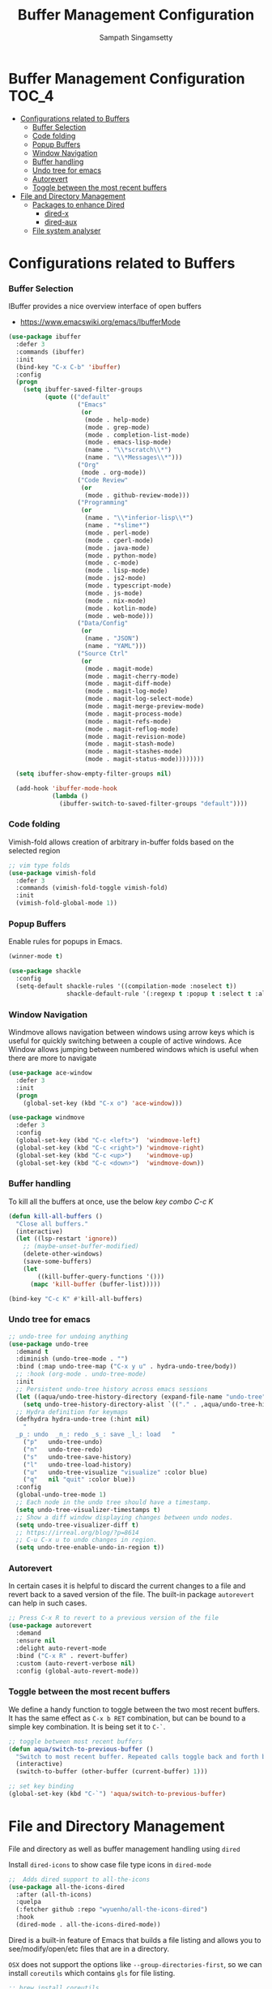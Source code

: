 #+begin_src emacs-lisp :exports none
;;; -*- lexical-binding: t -*-
;;; buffermgmt-config.el --- Buffer and File related configuration
;;
;; Author: Sampath Singamsetty
;;
;; DO NOT EDIT THIS FILE DIRECTLY
;; This is a file generated from a literate programing source file
;; addons-config.org
;;
;;; Commentary:
;; This module contains all configurations options and package settings
;; related to the buffer management and file management.
;;
;;; Code:
;;;
#+end_src

#+TITLE: Buffer Management Configuration
#+AUTHOR: Sampath Singamsetty

* Buffer Management Configuration                                     :TOC_4:
- [[#configurations-related-to-buffers][Configurations related to Buffers]]
    - [[#buffer-selection][Buffer Selection]]
    - [[#code-folding][Code folding]]
    - [[#popup-buffers][Popup Buffers]]
    - [[#window-navigation][Window Navigation]]
    - [[#buffer-handling][Buffer handling]]
    - [[#undo-tree-for-emacs][Undo tree for emacs]]
    - [[#autorevert][Autorevert]]
    - [[#toggle-between-the-most-recent-buffers][Toggle between the most recent buffers]]
- [[#file-and-directory-management][File and Directory Management]]
    - [[#packages-to-enhance-dired][Packages to enhance Dired]]
      - [[#dired-x][dired-x]]
      - [[#dired-aux][dired-aux]]
  - [[#file-system-analyser][File system analyser]]

* Configurations related to Buffers
*** Buffer Selection
    IBuffer provides a nice overview interface of open buffers

    - https://www.emacswiki.org/emacs/IbufferMode

    #+begin_src emacs-lisp
(use-package ibuffer
  :defer 3
  :commands (ibuffer)
  :init
  (bind-key "C-x C-b" 'ibuffer)
  :config
  (progn
    (setq ibuffer-saved-filter-groups
          (quote (("default"
                   ("Emacs"
                    (or
                     (mode . help-mode)
                     (mode . grep-mode)
                     (mode . completion-list-mode)
                     (mode . emacs-lisp-mode)
                     (name . "\\*scratch\\*")
                     (name . "\\*Messages\\*")))
                   ("Org"
                    (mode . org-mode))
                   ("Code Review"
                    (or
                     (mode . github-review-mode)))
                   ("Programming"
                    (or
                     (name . "\\*inferior-lisp\\*")
                     (name . "*slime*")
                     (mode . perl-mode)
                     (mode . cperl-mode)
                     (mode . java-mode)
                     (mode . python-mode)
                     (mode . c-mode)
                     (mode . lisp-mode)
                     (mode . js2-mode)
                     (mode . typescript-mode)
                     (mode . js-mode)
                     (mode . nix-mode)
                     (mode . kotlin-mode)
                     (mode . web-mode)))
                   ("Data/Config"
                    (or
                     (name . "JSON")
                     (name . "YAML")))
                   ("Source Ctrl"
                    (or
                     (mode . magit-mode)
                     (mode . magit-cherry-mode)
                     (mode . magit-diff-mode)
                     (mode . magit-log-mode)
                     (mode . magit-log-select-mode)
                     (mode . magit-merge-preview-mode)
                     (mode . magit-process-mode)
                     (mode . magit-refs-mode)
                     (mode . magit-reflog-mode)
                     (mode . magit-revision-mode)
                     (mode . magit-stash-mode)
                     (mode . magit-stashes-mode)
                     (mode . magit-status-mode))))))))

  (setq ibuffer-show-empty-filter-groups nil)

  (add-hook 'ibuffer-mode-hook
            (lambda ()
              (ibuffer-switch-to-saved-filter-groups "default"))))
    #+end_src

*** Code folding
    Vimish-fold allows creation of arbitrary in-buffer folds based on the
    selected region
    #+begin_src emacs-lisp :lexical no
;; vim type folds
(use-package vimish-fold
  :defer 3
  :commands (vimish-fold-toggle vimish-fold)
  :init
  (vimish-fold-global-mode 1))
    #+end_src

*** Popup Buffers
Enable rules for popups in Emacs.
    #+begin_src emacs-lisp
(winner-mode t)

(use-package shackle
  :config
  (setq-default shackle-rules '((compilation-mode :noselect t))
                shackle-default-rule '(:regexp t :popup t :select t :align bottom)))
    #+end_src

*** Window Navigation
    Windmove allows navigation between windows using arrow keys which is
    useful for quickly switching between a couple of active windows. Ace
    Window allows jumping between numbered windows which is useful when there
    are more to navigate

    #+begin_src emacs-lisp
(use-package ace-window
  :defer 3
  :init
  (progn
    (global-set-key (kbd "C-x o") 'ace-window)))

(use-package windmove
  :defer 3
  :config
  (global-set-key (kbd "C-c <left>")  'windmove-left)
  (global-set-key (kbd "C-c <right>") 'windmove-right)
  (global-set-key (kbd "C-c <up>")    'windmove-up)
  (global-set-key (kbd "C-c <down>")  'windmove-down))
    #+end_src

*** Buffer handling
To kill all the buffers at once, use the below
/key combo C-c K/
    #+begin_src emacs-lisp
(defun kill-all-buffers ()
  "Close all buffers."
  (interactive)
  (let ((lsp-restart 'ignore))
    ;; (maybe-unset-buffer-modified)
    (delete-other-windows)
    (save-some-buffers)
    (let
        ((kill-buffer-query-functions '()))
      (mapc 'kill-buffer (buffer-list)))))

(bind-key "C-c K" #'kill-all-buffers)
    #+end_src

*** Undo tree for emacs
#+begin_src emacs-lisp
;; undo-tree for undoing anything
(use-package undo-tree
  :demand t
  :diminish (undo-tree-mode . "")
  :bind (:map undo-tree-map ("C-x y u" . hydra-undo-tree/body))
  ;; :hook (org-mode . undo-tree-mode)
  :init
  ;; Persistent undo-tree history across emacs sessions
  (let ((aqua/undo-tree-history-directory (expand-file-name "undo-tree" aqua-savefile-dir)))
    (setq undo-tree-history-directory-alist `(("." . ,aqua/undo-tree-history-directory))))
  ;; Hydra definition for keymaps
  (defhydra hydra-undo-tree (:hint nil)
    "
  _p_: undo  _n_: redo _s_: save _l_: load   "
    ("p"   undo-tree-undo)
    ("n"   undo-tree-redo)
    ("s"   undo-tree-save-history)
    ("l"   undo-tree-load-history)
    ("u"   undo-tree-visualize "visualize" :color blue)
    ("q"   nil "quit" :color blue))
  :config
  (global-undo-tree-mode 1)
  ;; Each node in the undo tree should have a timestamp.
  (setq undo-tree-visualizer-timestamps t)
  ;; Show a diff window displaying changes between undo nodes.
  (setq undo-tree-visualizer-diff t)
  ;; https://irreal.org/blog/?p=8614
  ;; C-u C-x u to undo changes in region.
  (setq undo-tree-enable-undo-in-region t))
#+end_src

*** Autorevert
In certain cases it is helpful to discard the current changes to a file and
revert back to a saved version of the file. The built-in package ~autorevert~ can
help in such cases.
#+begin_src emacs-lisp :lexical no
;; Press C-x R to revert to a previous version of the file
(use-package autorevert
  :demand
  :ensure nil
  :delight auto-revert-mode
  :bind ("C-x R" . revert-buffer)
  :custom (auto-revert-verbose nil)
  :config (global-auto-revert-mode))
#+end_src

*** Toggle between the most recent buffers
We define a handy function to toggle between the two most recent buffers. It
has the same effect as =C-x b RET= combination, but can be bound to a simple key
combination. It is being set it to =C-`=.

#+begin_src emacs-lisp :lexical no
;; toggle between most recent buffers
(defun aqua/switch-to-previous-buffer ()
  "Switch to most recent buffer. Repeated calls toggle back and forth between the most recent two buffers."
  (interactive)
  (switch-to-buffer (other-buffer (current-buffer) 1)))

;; set key binding
(global-set-key (kbd "C-`") 'aqua/switch-to-previous-buffer)
#+end_src

* File and Directory Management
File and directory as well as buffer management handling using =dired=

Install =dired-icons= to show case file type icons in =dired-mode=

#+begin_src emacs-lisp :lexical no
;;  Adds dired support to all-the-icons
(use-package all-the-icons-dired
  :after (all-th-icons)
  :quelpa
  (:fetcher github :repo "wyuenho/all-the-icons-dired")
  :hook
  (dired-mode . all-the-icons-dired-mode))
#+end_src

Dired is a built-in feature of Emacs that builds a file listing and allows you
to see/modify/open/etc files that are in a directory.

=OSX= does not support the options like =--group-directories-first=, so we can
install ~coreutils~ which contains ~gls~ for file listing.

#+begin_src emacs-lisp :lexical no
;; brew install coreutils
(if (executable-find "gls")
    (progn
      (setq insert-directory-program "gls"
            dired-listing-switches "-lFaGh1v --group-directories-first"))
  (setq dired-listing-switches "-ahlF"))
#+end_src

By default ~dired~ will list files and directories in alphabetical order. If you
would rather have directories at the top of the file and files below, you can
set ~ls-lisp-dirs-first~ to *t* and they will always be at the top.

#+begin_src emacs-lisp :lexical no
(setq ls-lisp-dirs-first t)
#+end_src

When deleting or copying files, you can have dired default to acting recursively
by setting:

#+begin_src emacs-lisp :lexical no
;; Recursive copying and deleting
(setq dired-recursive-copies 'always)
(setq dired-recursive-deletes 'always)
#+end_src

Just like with ls, if you want an "@" appended to the end of file names if
they're symlinks, you can set the following:

#+begin_src emacs-lisp :lexical no
;; Showing symlinks differently
(setq dired-ls-F-marks-symlinks t)
;; Instead of a hard delete, move a file to the trash
(setq delete-by-moving-to-trash t)
#+end_src

*** Packages to enhance Dired

There are a bunch of packages that can enhance dired or make it better, here are
some we are exploring.

**** dired-x

=dired-x= is a package, but not really an external one because it's built into
Emacs, by doing this you can easily jump to dired while browsing for files with
=C-j=.

#+begin_src emacs-lisp :lexical no
;; builtin dired-x
(require 'dired-x)
(setq-default dired-omit-files-p t)
(add-to-list 'dired-omit-extensions ".DS_Store")
#+end_src

**** dired-aux

Also built into Emacs, this is what provides the =chgrp=, =chown=, =chmod=
functionality as well as some other builtins.

#+begin_src emacs-lisp :lexical no
(require 'dired-aux)
#+end_src


** File system analyser
Get a tabulated view of file listings sorted by size using =disk-usage=. These
results are cached for speed.

#+begin_src emacs-lisp :lexical no
(use-package disk-usage
  :demand
  :commands (disk-usage))
#+end_src
